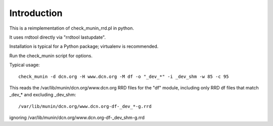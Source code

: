 Introduction
============

This is a reimplementation of check_munin_rrd.pl in python.

It uses rrdtool directly via "rrdtool lastupdate".

Installation is typical for a Python package; virtualenv is recommended.

Run the check_munin script for options.

Typical usage::

    check_munin -d dcn.org -H www.dcn.org -M df -o "_dev_*" -i _dev_shm -w 85 -c 95

This reads the /var/lib/munin/dcn.org/www.dcn.org RRD files for the "df" module, including only RRD df files that match _dev_* and excluding _dev_shm::

    /var/lib/munin/dcn.org/www.dcn.org-df-_dev_*-g.rrd

ignoring /var/lib/munin/dcn.org/www.dcn.org-df-_dev_shm-g.rrd
